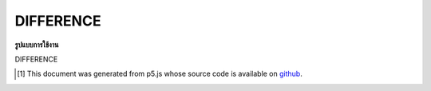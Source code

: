 .. raw:: html

	<script src="https://sketch.netpie.io/widget/p5-widget.js"></script>

DIFFERENCE
============

**รูปแบบการใช้งาน**

DIFFERENCE

..  [#f1] This document was generated from p5.js whose source code is available on `github <https://github.com/processing/p5.js>`_.
